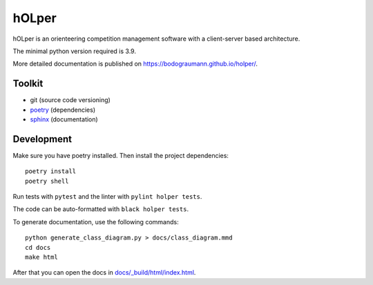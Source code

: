 hOLper
======

hOLper is an orienteering competition management software with a client-server
based architecture.

The minimal python version required is 3.9.

More detailed documentation is published on `<https://bodograumann.github.io/holper/>`_.

Toolkit
-------

- git (source code versioning)
- `poetry <https://www.python-poetry.org>`_ (dependencies)
- `sphinx <https://www.sphinx-doc.org>`_ (documentation)

Development
-----------

Make sure you have poetry installed. Then install the project dependencies::

    poetry install
    poetry shell

Run tests with ``pytest`` and the linter with ``pylint holper tests``.

The code can be auto-formatted with ``black holper tests``.

To generate documentation, use the following commands::

    python generate_class_diagram.py > docs/class_diagram.mmd
    cd docs
    make html

After that you can open the docs in `<docs/_build/html/index.html>`_.
